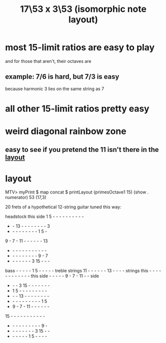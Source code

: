 :PROPERTIES:
:ID:       7d5d41d4-a1bc-48f0-8b18-45077dea08f3
:END:
#+title: 17\53 x 3\53 (isomorphic note layout)
* most 15-limit ratios are easy to play
  and for those that aren't, their octaves are
** example: 7/6 is hard, but 7/3 is easy
   because harmonic 3 lies on the same string as 7
* all other 15-limit ratios pretty easy
* weird diagonal rainbow zone
** easy to see if you pretend the 11 isn't there in the [[id:7848d7bf-3426-4371-86f4-f0d948ebfea6][layout]]
* layout
  :PROPERTIES:
  :ID:       7848d7bf-3426-4371-86f4-f0d948ebfea6
  :END:
  MTV> myPrint $ map concat $ printLayout (primesOctave1 15) (show . numerator) 53 (17,3)

  20 frets of a hypothetical 12-string guitar tuned this way:

                    headstock
                    this side
         1  5  -  -  -  -  -  -  -  -  -  -
         -  - 13  -  -  -  -  -  -  -  -  3
         -  -  -  -  -  -  -  -  -  1  5  -
         9  -  7  - 11  -  -  -  -  -  - 13
         -  -  -  -  -  -  -  -  -  -  -  -
         -  -  -  -  -  -  -  -  -  9  -  7
         -  -  -  -  -  -  -  3 15  -  -  -
bass     -  -  -  -  -  1  5  -  -  -  -  - treble
strings 11  -  -  -  -  -  - 13  -  -  -  - strings
this     -  -  -  -  -  -  -  -  -  -  -  - this
side     -  -  -  -  -  9  -  7  - 11  -  - side
         -  -  -  3 15  -  -  -  -  -  -  -
         -  1  5  -  -  -  -  -  -  -  -  -
         -  -  - 13  -  -  -  -  -  -  -  -
         -  -  -  -  -  -  -  -  -  -  1  5
         -  9  -  7  - 11  -  -  -  -  -  -
        15  -  -  -  -  -  -  -  -  -  -  -
         -  -  -  -  -  -  -  -  -  -  9  -
         -  -  -  -  -  -  -  -  3 15  -  -
         -  -  -  -  -  -  1  5  -  -  -  -
